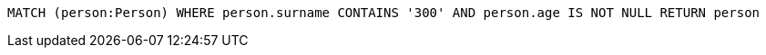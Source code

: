 [source,cypher]
----
MATCH (person:Person) WHERE person.surname CONTAINS '300' AND person.age IS NOT NULL RETURN person
----

